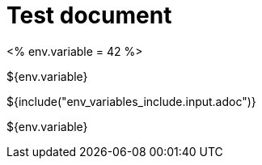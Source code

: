 = Test document

<%
env.variable = 42
%>

${env.variable}

${include("env_variables_include.input.adoc")}

${env.variable}
